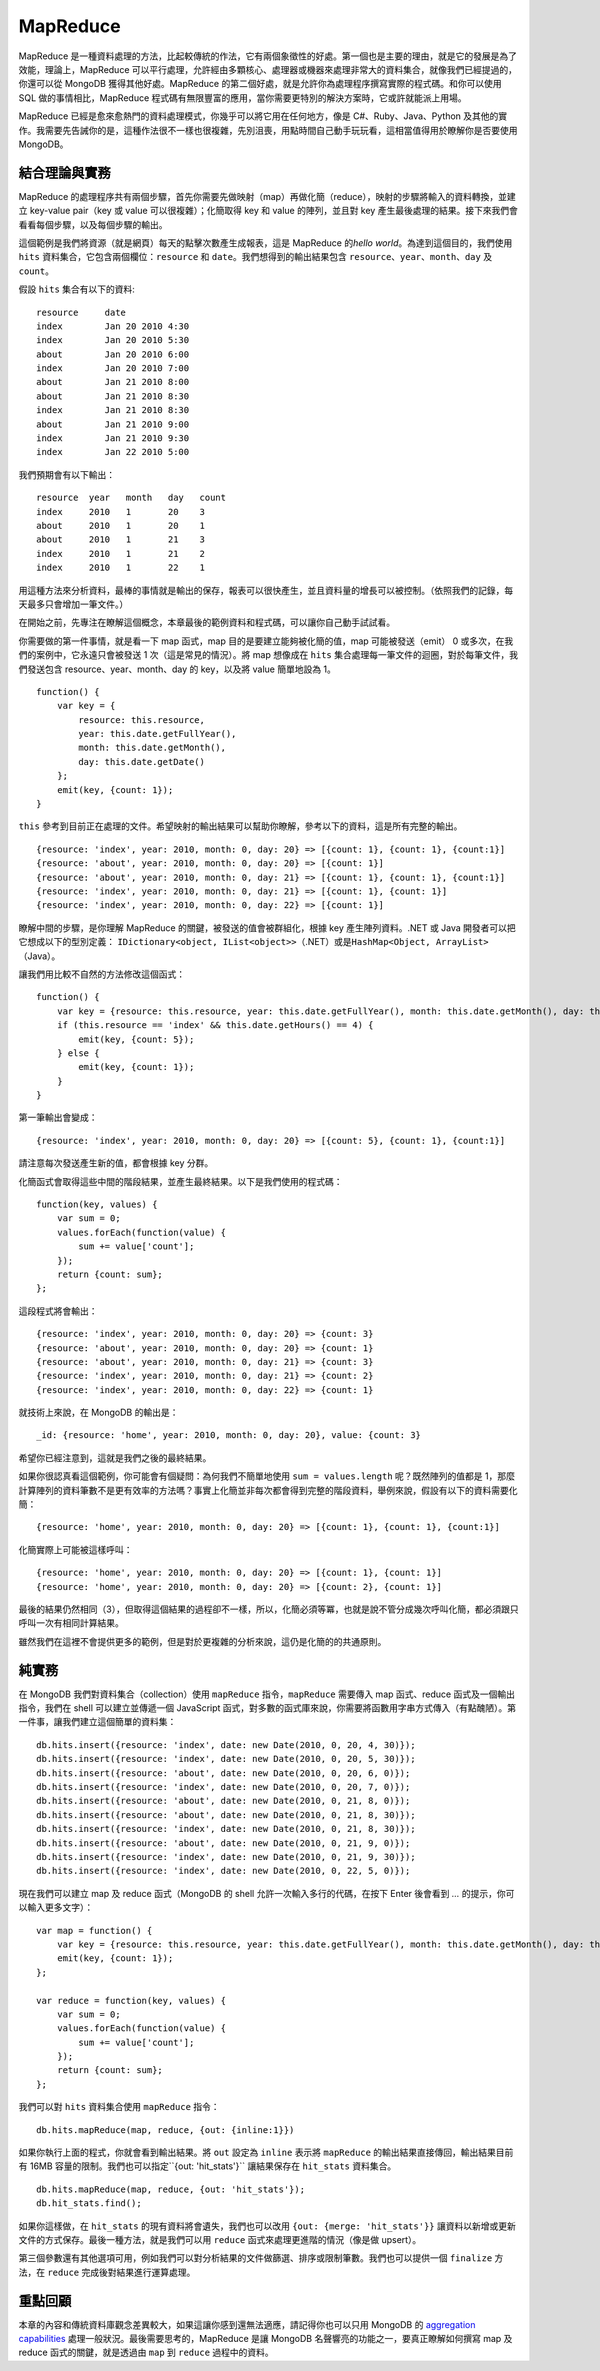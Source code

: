 **********
MapReduce
**********

MapReduce 是一種資料處理的方法，\
比起較傳統的作法，\
它有兩個象徵性的好處。\
第一個也是主要的理由，\
就是它的發展是為了效能，\
理論上，MapReduce 可以平行處理，\
允許經由多顆核心、處理器或機器來處理非常大的資料集合，\
就像我們已經提過的，\
你還可以從 MongoDB 獲得其他好處。\
MapReduce 的第二個好處，\
就是允許你為處理程序撰寫實際的程式碼。\
和你可以使用 SQL 做的事情相比，\
MapReduce 程式碼有無限豐富的應用，\
當你需要更特別的解決方案時，\
它或許就能派上用場。

MapReduce 已經是愈來愈熱門的資料處理模式，\
你幾乎可以將它用在任何地方，像是 C#、Ruby、Java、Python 及其他的實作。\
我需要先告誡你的是，\
這種作法很不一樣也很複雜，\
先別沮喪，用點時間自己動手玩玩看，\
這相當值得用於瞭解你是否要使用 MongoDB。

結合理論與實務
============

MapReduce 的處理程序共有兩個步驟，\
首先你需要先做映射（map）再做化簡（reduce），\
映射的步驟將輸入的資料轉換，並建立 key-value pair（key 或 value 可以很複雜）；\
化簡取得 key 和 value 的陣列，並且對 key 產生最後處理的結果。\
接下來我們會看看每個步驟，以及每個步驟的輸出。

這個範例是我們將資源（就是網頁）每天的點擊次數產生成報表，\
這是 MapReduce 的\ *hello world*\ 。\
為達到這個目的，我們使用 ``hits`` 資料集合，\
它包含兩個欄位：\ ``resource`` 和 ``date``\ 。\
我們想得到的輸出結果包含 ``resource``\ 、\ ``year``\ 、\ ``month``\ 、\ ``day`` 及 ``count``\ 。

假設 ``hits`` 集合有以下的資料:

::

    resource     date
    index        Jan 20 2010 4:30
    index        Jan 20 2010 5:30
    about        Jan 20 2010 6:00
    index        Jan 20 2010 7:00
    about        Jan 21 2010 8:00
    about        Jan 21 2010 8:30
    index        Jan 21 2010 8:30
    about        Jan 21 2010 9:00
    index        Jan 21 2010 9:30
    index        Jan 22 2010 5:00

我們預期會有以下輸出：

::

    resource  year   month   day   count
    index     2010   1       20    3
    about     2010   1       20    1
    about     2010   1       21    3
    index     2010   1       21    2
    index     2010   1       22    1

用這種方法來分析資料，最棒的事情就是輸出的保存，\
報表可以很快產生，並且資料量的增長可以被控制。\
（依照我們的記錄，每天最多只會增加一筆文件。）

在開始之前，先專注在瞭解這個概念，\
本章最後的範例資料和程式碼，可以讓你自己動手試試看。

你需要做的第一件事情，就是看一下 map 函式，\
map 目的是要建立能夠被化簡的值，\
map 可能被發送（emit） 0 或多次，\
在我們的案例中，\
它永遠只會被發送 1 次（這是常見的情況）。\
將 map 想像成在 ``hits`` 集合處理每一筆文件的迴圈，\
對於每筆文件，我們發送包含 resource、year、month、day 的 key，\
以及將 value 簡單地設為 1。

::

    function() {
        var key = {
            resource: this.resource, 
            year: this.date.getFullYear(), 
            month: this.date.getMonth(), 
            day: this.date.getDate()
        };
        emit(key, {count: 1}); 
    }

``this`` 參考到目前正在處理的文件。\
希望映射的輸出結果可以幫助你瞭解，\
參考以下的資料，這是所有完整的輸出。

::

    {resource: 'index', year: 2010, month: 0, day: 20} => [{count: 1}, {count: 1}, {count:1}]
    {resource: 'about', year: 2010, month: 0, day: 20} => [{count: 1}]
    {resource: 'about', year: 2010, month: 0, day: 21} => [{count: 1}, {count: 1}, {count:1}]
    {resource: 'index', year: 2010, month: 0, day: 21} => [{count: 1}, {count: 1}]
    {resource: 'index', year: 2010, month: 0, day: 22} => [{count: 1}]

瞭解中間的步驟，是你理解 MapReduce 的關鍵，\
被發送的值會被群組化，\
根據 key 產生陣列資料。\
.NET 或 Java 開發者可以把它想成以下的型別定義：
``IDictionary<object, IList<object>>``\ （.NET）或是\
``HashMap<Object, ArrayList>``\ （Java）。

讓我們用比較不自然的方法修改這個函式：

::

    function() {
        var key = {resource: this.resource, year: this.date.getFullYear(), month: this.date.getMonth(), day: this.date.getDate()};
        if (this.resource == 'index' && this.date.getHours() == 4) {
            emit(key, {count: 5});
        } else {
            emit(key, {count: 1}); 
        }
    }

第一筆輸出會變成：

::

    {resource: 'index', year: 2010, month: 0, day: 20} => [{count: 5}, {count: 1}, {count:1}]

請注意每次發送產生新的值，都會根據 key 分群。

化簡函式會取得這些中間的階段結果，並產生最終結果。\
以下是我們使用的程式碼：

::

    function(key, values) {
        var sum = 0;
        values.forEach(function(value) {
            sum += value['count'];
        });
        return {count: sum};
    };

這段程式將會輸出：

::

    {resource: 'index', year: 2010, month: 0, day: 20} => {count: 3}
    {resource: 'about', year: 2010, month: 0, day: 20} => {count: 1}
    {resource: 'about', year: 2010, month: 0, day: 21} => {count: 3}
    {resource: 'index', year: 2010, month: 0, day: 21} => {count: 2}
    {resource: 'index', year: 2010, month: 0, day: 22} => {count: 1}

就技術上來說，在 MongoDB 的輸出是：

::

    _id: {resource: 'home', year: 2010, month: 0, day: 20}, value: {count: 3}

希望你已經注意到，這就是我們之後的最終結果。

如果你很認真看這個範例，你可能會有個疑問：\
為何我們不簡單地使用 ``sum = values.length`` 呢？\
既然陣列的值都是 1，那麼計算陣列的資料筆數不是更有效率的方法嗎？\
事實上化簡並非每次都會得到完整的階段資料，\
舉例來說，假設有以下的資料需要化簡：

::

    {resource: 'home', year: 2010, month: 0, day: 20} => [{count: 1}, {count: 1}, {count:1}]

化簡實際上可能被這樣呼叫：

::

    {resource: 'home', year: 2010, month: 0, day: 20} => [{count: 1}, {count: 1}]
    {resource: 'home', year: 2010, month: 0, day: 20} => [{count: 2}, {count: 1}]

最後的結果仍然相同（3），但取得這個結果的過程卻不一樣，\
所以，化簡必須等冪，\
也就是說不管分成幾次呼叫化簡，都必須跟只呼叫一次有相同計算結果。

雖然我們在這裡不會提供更多的範例，\
但是對於更複雜的分析來說，\
這仍是化簡的的共通原則。

純實務
=====

在 MongoDB 我們對資料集合（collection）使用 ``mapReduce`` 指令，\
``mapReduce`` 需要傳入 map 函式、reduce 函式及一個輸出指令，\
我們在 shell 可以建立並傳遞一個 JavaScript 函式，\
對多數的函式庫來說，你需要將函數用字串方式傳入（有點醜陋）。\
第一件事，讓我們建立這個簡單的資料集：

::

    db.hits.insert({resource: 'index', date: new Date(2010, 0, 20, 4, 30)});
    db.hits.insert({resource: 'index', date: new Date(2010, 0, 20, 5, 30)});
    db.hits.insert({resource: 'about', date: new Date(2010, 0, 20, 6, 0)});
    db.hits.insert({resource: 'index', date: new Date(2010, 0, 20, 7, 0)});
    db.hits.insert({resource: 'about', date: new Date(2010, 0, 21, 8, 0)});
    db.hits.insert({resource: 'about', date: new Date(2010, 0, 21, 8, 30)});
    db.hits.insert({resource: 'index', date: new Date(2010, 0, 21, 8, 30)});
    db.hits.insert({resource: 'about', date: new Date(2010, 0, 21, 9, 0)});
    db.hits.insert({resource: 'index', date: new Date(2010, 0, 21, 9, 30)});
    db.hits.insert({resource: 'index', date: new Date(2010, 0, 22, 5, 0)});

現在我們可以建立 map 及 reduce 函式\
（MongoDB 的 shell 允許一次輸入多行的代碼，\
在按下 Enter 後會看到 *...* 的提示，你可以輸入更多文字）：

::

    var map = function() {
        var key = {resource: this.resource, year: this.date.getFullYear(), month: this.date.getMonth(), day: this.date.getDate()};
        emit(key, {count: 1}); 
    };

    var reduce = function(key, values) {
        var sum = 0;
        values.forEach(function(value) {
            sum += value['count'];
        });
        return {count: sum};
    };

我們可以對 ``hits`` 資料集合使用 ``mapReduce`` 指令：

::

    db.hits.mapReduce(map, reduce, {out: {inline:1}})

如果你執行上面的程式，你就會看到輸出結果。\
將 ``out`` 設定為 ``inline`` 表示將 ``mapReduce`` 的輸出結果直接傳回，\
輸出結果目前有 16MB 容量的限制。\
我們也可以指定``{out: 'hit_stats'}`` 讓結果保存在 ``hit_stats`` 資料集合。

::

    db.hits.mapReduce(map, reduce, {out: 'hit_stats'});
    db.hit_stats.find();

如果你這樣做，在 ``hit_stats`` 的現有資料將會遺失，\
我們也可以改用 ``{out: {merge: 'hit_stats'}}`` 讓資料以新增或更新文件的方式保存。\
最後一種方法，就是我們可以用 ``reduce`` 函式來處理更進階的情況（像是做 upsert）。

第三個參數還有其他選項可用，例如我們可以對分析結果的文件做篩選、排序或限制筆數。\
我們也可以提供一個 ``finalize`` 方法，在 ``reduce`` 完成後對結果進行運算處理。

重點回顧
=======

本章的內容和傳統資料庫觀念差異較大，\
如果這讓你感到還無法適應，\
請記得你也可以只用 MongoDB 的
`aggregation capabilities <http://www.mongodb.org/display/DOCS/Aggregation>`_
處理一般狀況。\
最後需要思考的，\
MapReduce 是讓 MongoDB 名聲響亮的功能之一，\
要真正瞭解如何撰寫 map 及 reduce 函式的關鍵，\
就是透過由 ``map`` 到 ``reduce`` 過程中的資料。
